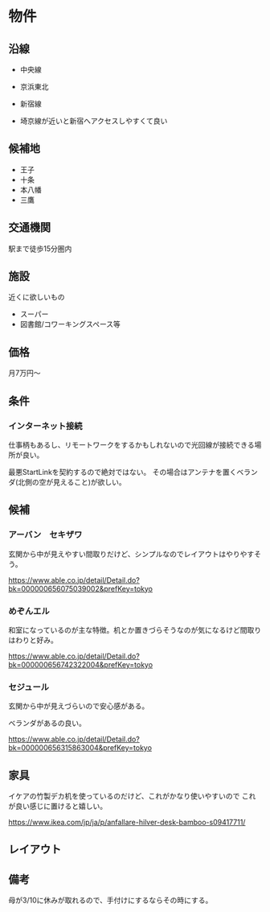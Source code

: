 * 物件

** 沿線

- 中央線
- 京浜東北
- 新宿線

- 埼京線が近いと新宿へアクセスしやすくて良い

** 候補地

- 王子
- 十条
- 本八幡
- 三鷹

** 交通機関

駅まで徒歩15分圏内

** 施設

近くに欲しいもの

- スーパー
- 図書館/コワーキングスペース等

** 価格

月7万円〜

** 条件

*** インターネット接続
仕事柄もあるし、リモートワークをするかもしれないので光回線が接続できる場所が良い。

最悪StartLinkを契約するので絶対ではない。
その場合はアンテナを置くベランダ(北側の空が見えること)が欲しい。

** 候補

*** アーバン　セキザワ

玄関から中が見えやすい間取りだけど、シンプルなのでレイアウトはやりやすそう。

https://www.able.co.jp/detail/Detail.do?bk=000000656075039002&prefKey=tokyo

*** めぞんエル

和室になっているのが主な特徴。机とか置きづらそうなのが気になるけど間取りはわりと好み。

https://www.able.co.jp/detail/Detail.do?bk=000000656742322004&prefKey=tokyo

*** セジュール

玄関から中が見えづらいので安心感がある。

ベランダがあるの良い。

https://www.able.co.jp/detail/Detail.do?bk=000000656315863004&prefKey=tokyo

** 家具

イケアの竹製デカ机を使っているのだけど、これがかなり使いやすいので
これが良い感じに置けると嬉しい。

https://www.ikea.com/jp/ja/p/anfallare-hilver-desk-bamboo-s09417711/

** レイアウト



** 備考

母が3/10に休みが取れるので、手付けにするならその時にする。
